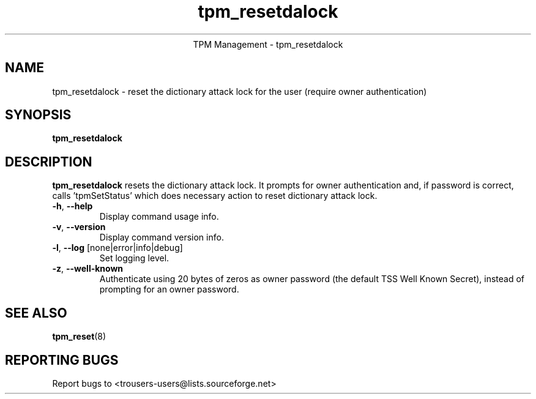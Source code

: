 .\" Copyright (C) 2005 - 2007 International Business Machines Corporation
.\"
.de Sh \" Subsection
.br
.if t .Sp
.ne 5
.PP
\fB\\$1\fR
.PP
..
.de Sp \" Vertical space (when we can't use .PP)
.if t .sp .5v
.if n .sp
..
.de Ip \" List item
.br
.ie \\n(.$>=3 .ne \\$3
.el .ne 3
.IP "\\$1" \\$2
..
.TH "tpm_resetdalock" 8 "2005-05-05"  "TPM Management"
.ce 1
TPM Management - tpm_resetdalock 
.SH NAME
tpm_resetdalock \- reset the dictionary attack lock for the user (require owner authentication)
.SH "SYNOPSIS"
.ad l
.hy 0
.B tpm_resetdalock
.RB

.SH "DESCRIPTION"
.PP
\fBtpm_resetdalock\fR resets the dictionary attack lock. It prompts for owner authentication and, if password is correct, calls 'tpmSetStatus' which does necessary action to reset dictionary attack lock.
.TP
\fB\-h\fR, \fB\-\-help\fR
Display command usage info.
.TP
\fB-v\fR, \fB\-\-version\fR
Display command version info.
.TP
\fB-l\fR, \fB\-\-log\fR [none|error|info|debug]
Set logging level.
.TP
\fB-z\fR, \fB\-\-well-known\fR
Authenticate using 20 bytes of zeros as owner password (the default TSS Well Known Secret), instead of prompting for an owner password.

.SH "SEE ALSO"
.PP
\fBtpm_reset\fR(8)

.SH "REPORTING BUGS"
Report bugs to <trousers-users@lists.sourceforge.net>
